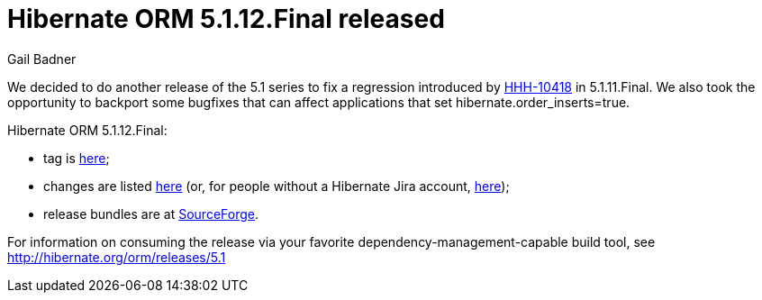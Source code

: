 = Hibernate ORM 5.1.12.Final released
Gail Badner
:awestruct-tags: ["Hibernate ORM", "Releases"]
:awestruct-layout: blog-post

We decided to do another release of the 5.1 series to fix a regression introduced by https://hibernate.atlassian.net/browse/HHH-10418[HHH-10418] in 5.1.11.Final. We also took the opportunity to backport some bugfixes that can affect applications that set hibernate.order_inserts=true.

Hibernate ORM 5.1.12.Final:

* tag is http://github.com/hibernate/hibernate-orm/releases/tag/5.1.12[here];
* changes are listed https://hibernate.atlassian.net/projects/HHH/versions/31629[here] (or, for people without a Hibernate Jira account, https://hibernate.atlassian.net/secure/ReleaseNote.jspa?projectId=10031&version=31629[here]);
* release bundles are at http://sourceforge.net/projects/hibernate/files/hibernate-orm/5.1.12.Final/[SourceForge].

For information on consuming the release via your favorite dependency-management-capable build tool, see http://hibernate.org/orm/releases/5.1

